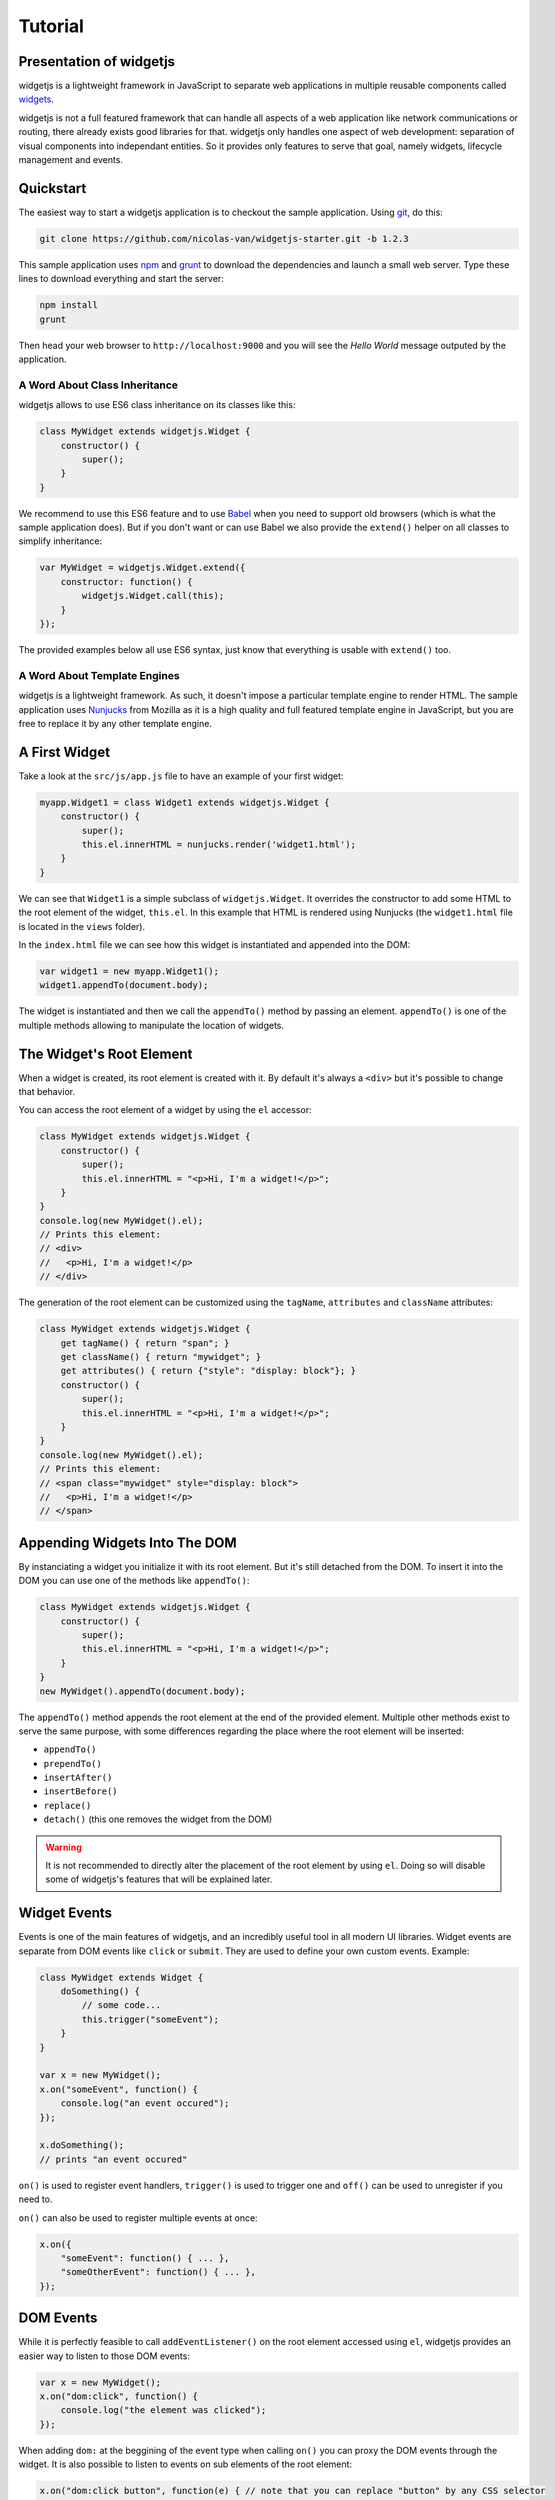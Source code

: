 
Tutorial
========

Presentation of widgetjs
------------------------

widgetjs is a lightweight framework in JavaScript to separate web applications in multiple reusable components called
widgets_.

.. _widgets: https://en.wikipedia.org/wiki/Widget_(GUI)

widgetjs is not a full featured framework that can handle all aspects of a web application like network communications
or routing, there already exists good libraries for that. widgetjs only handles one aspect of web development:
separation of visual components into independant entities. So it provides only features to serve that goal, namely
widgets, lifecycle management and events.

Quickstart
----------

The easiest way to start a widgetjs application is to checkout the sample application. Using git_, do this:

.. _git: https://git-scm.com/

.. code-block:: bash

    git clone https://github.com/nicolas-van/widgetjs-starter.git -b 1.2.3

This sample application uses npm_ and grunt_ to download the dependencies and launch a small web server. Type
these lines to download everything and start the server:

.. _npm: https://www.npmjs.com/
.. _grunt: http://gruntjs.com/

.. code-block:: bash

    npm install
    grunt

Then head your web browser to ``http://localhost:9000`` and you will see the *Hello World* message outputed by
the application.

A Word About Class Inheritance
##############################

widgetjs allows to use ES6 class inheritance on its classes like this:

.. code-block:: javascript

    class MyWidget extends widgetjs.Widget {
        constructor() {
            super();
        }
    }

We recommend to use this ES6 feature and to use Babel_ when you need to support old browsers (which is what the sample
application does). But if you don't want or can use Babel we also provide the ``extend()`` helper on all classes to
simplify inheritance:

.. _Babel: https://babeljs.io/

.. code-block:: javascript

    var MyWidget = widgetjs.Widget.extend({
        constructor: function() {
            widgetjs.Widget.call(this);
        }
    });

The provided examples below all use ES6 syntax, just know that everything is usable with ``extend()`` too.

A Word About Template Engines
#############################

widgetjs is a lightweight framework. As such, it doesn't impose a particular template engine to render HTML. The
sample application uses Nunjucks_ from Mozilla as it is a high quality and full featured template engine in JavaScript,
but you are free to replace it by any other template engine.

.. _Nunjucks: https://mozilla.github.io/nunjucks/

A First Widget
--------------

Take a look at the ``src/js/app.js`` file to have an example of your first widget:

.. code-block:: javascript

    myapp.Widget1 = class Widget1 extends widgetjs.Widget {
        constructor() {
            super();
            this.el.innerHTML = nunjucks.render('widget1.html');
        }
    }

We can see that ``Widget1`` is a simple subclass of ``widgetjs.Widget``. It overrides the constructor to add some HTML
to the root element of the widget, ``this.el``. In this example that HTML is rendered using Nunjucks (the
``widget1.html`` file is located in the ``views`` folder).

In the ``index.html`` file we can see how this widget is instantiated and appended into the DOM:

.. code-block:: javascript

    var widget1 = new myapp.Widget1();
    widget1.appendTo(document.body);

The widget is instantiated and then we call the ``appendTo()`` method by passing an element. ``appendTo()`` is one of
the multiple methods allowing to manipulate the location of widgets.

The Widget's Root Element
-------------------------

When a widget is created, its root element is created with it. By default it's always a ``<div>`` but it's possible
to change that behavior.

You can access the root element of a widget by using the ``el`` accessor:

.. code-block:: javascript

    class MyWidget extends widgetjs.Widget {
        constructor() {
            super();
            this.el.innerHTML = "<p>Hi, I'm a widget!</p>";
        }
    }
    console.log(new MyWidget().el);
    // Prints this element:
    // <div>
    //   <p>Hi, I'm a widget!</p>
    // </div>

The generation of the root element can be customized using the ``tagName``, ``attributes`` and ``className`` attributes:

.. code-block:: javascript

    class MyWidget extends widgetjs.Widget {
        get tagName() { return "span"; }
        get className() { return "mywidget"; }
        get attributes() { return {"style": "display: block"}; }
        constructor() {
            super();
            this.el.innerHTML = "<p>Hi, I'm a widget!</p>";
        }
    }
    console.log(new MyWidget().el);
    // Prints this element:
    // <span class="mywidget" style="display: block">
    //   <p>Hi, I'm a widget!</p>
    // </span>

Appending Widgets Into The DOM
------------------------------

By instanciating a widget you initialize it with its root element. But it's still detached from the DOM. To insert it
into the DOM you can use one of the methods like ``appendTo()``:

.. code-block:: javascript

    class MyWidget extends widgetjs.Widget {
        constructor() {
            super();
            this.el.innerHTML = "<p>Hi, I'm a widget!</p>";
        }
    }
    new MyWidget().appendTo(document.body);

The ``appendTo()`` method appends the root element at the end of the provided element. Multiple other methods exist
to serve the same purpose, with some differences regarding the place where the root element will be inserted:

* ``appendTo()``
* ``prependTo()``
* ``insertAfter()``
* ``insertBefore()``
* ``replace()``
* ``detach()`` (this one removes the widget from the DOM)

.. warning:: It is not recommended to directly alter the placement of the root element by using ``el``. Doing so will
    disable some of widgetjs's features that will be explained later.

Widget Events
-------------

Events is one of the main features of widgetjs, and an incredibly useful tool in all modern UI libraries. Widget events
are separate from DOM events like ``click`` or ``submit``. They are used to define your own custom events. Example:

.. code-block:: javascript

    class MyWidget extends Widget {
        doSomething() {
            // some code...
            this.trigger("someEvent");
        }
    }

    var x = new MyWidget();
    x.on("someEvent", function() {
        console.log("an event occured");
    });

    x.doSomething();
    // prints "an event occured"

``on()`` is used to register event handlers, ``trigger()`` is used to trigger one and ``off()`` can be used to
unregister if you need to.

``on()`` can also be used to register multiple events at once:

.. code-block:: javascript

    x.on({
        "someEvent": function() { ... },
        "someOtherEvent": function() { ... },
    });

.. seealso:: If you want to use events outside of widgets you can use the ``widgetjs.EventDispatcher`` class.

DOM Events
----------

While it is perfectly feasible to call ``addEventListener()`` on the root element accessed using ``el``, widgetjs
provides an easier way to listen to those DOM events:

.. code-block:: javascript

    var x = new MyWidget();
    x.on("dom:click", function() {
        console.log("the element was clicked");
    });

When adding ``dom:`` at the beggining of the event type when calling ``on()`` you can proxy the DOM events through the
widget. It is also possible to listen to events on sub elements of the root element:

.. code-block:: javascript

    x.on("dom:click button", function(e) { // note that you can replace "button" by any CSS selector
        console.log("the button was clicked");
    });

Doing so uses event bubbling. In this example the hypothetic button could be created after the call to ``on()`` without
problems. It can also be great for performances in multiple cases. Also note that, in the above example, you can get
the button element using ``e.bindedTarget``.

Widget Life Cycle
-----------------

Widget Destruction
##################

We saw how to create widgets, now it is time to destroy them. To do so just call the ``destroy()`` method:

.. code-block:: javascript

    var x = new widgetjs.Widget();
    x.appendTo(document.body);
    x.destroy();
    // the root element of x has been removed from the DOM

Once ``destroy()`` has been called on a widget it is considered a dead object. Its root element is detached and
all its event handlers are removed.

.. seealso:: Removing the event handlers when an widget is destroyed simplifies the task of the garbage collector as
             events tend to generate a lot of circular references that make objects removal difficult.

It is also common to override the ``destroy()`` method to add some cleanup code. Remember: widgets are independant
visual components. Aside from displaying HTML code they could encapsulate any kind of behavior like animations, network
communication, etc... They are always susceptible to reserve ressources that should be freed or run background processes
that should be stopped.

Parent-Children Relationship
############################

Widgets maintain a parent-children between themselves. You can see that relationship by using the ``parent`` and
``children`` attributes.

.. code-block:: javascript

    class MyWidget1 extends widgetjs.Widget {
        constructor() {
            super();
            this.otherWidget = new MyWidget2().appendTo(this.el);
        }
    }
    class MyWidget2 extends widgetjs.Widget {
        // another widget
    }
    var x = new MyWidget1().appendTo(document.body);
    console.log(x.otherWidget.parent === x);
    // prints true
    console.log(x.children[0] === x.otherWidget);
    // prints true

Widgets maintain their parent-children automatically. You can also specify it explicitly by setting the ``parent``
attribute.

When a widget is destroyed it will destroy its children recursively:

.. code-block:: javascript

    x.destroy();
    console.log(x.destroyed);
    // prints true
    console.log(x.otherWidget.destroyed);
    // prints true

Life cycle management using parent-children relationship is useful in big applications where a lot of widgets contain
other widgets. When relationship are correctly defined, whenever you destroy a widget all the widgets it created will
be destroyed. By extension all ressources that were directly or indirectly reserved by that widget will also be freed.

.. seealso:: If you want to use life cycle management outside of widgets you can use the ``widgetjs.LifeCycle`` class.

Putting It All Together
-----------------------

widgetjs is just a toolbox that gives some indications on how to define good components. It is still necessary to use
common sense and good practices to create scalable and maintainable applications.

Widgets should be considered as black boxes from the outside. A widget's HTML should only be modified by that same
widget and be invisible from other components of the application.

As example, only a widget should register DOM events on one of its own elements. If you have a widget containing a
``<form>`` element, never register the ``submit`` event from outside the widget by doing something like
``theWidget.on("dom:submit form", ...)``. Here is a more correct way to do it:

.. code-block:: javascript

    class MyWidget extends widgetjs.Widget {
        constructor() {
            super();
            this.on("dom:submit form", this.formSubmit);
            this.el.innerHTML = nunjucks.render('myform.html');
        }
        formSubmit() {
            this.trigger("formCompleted");
        }
    }

Here we forward the ``submit`` DOM event to a method that will trigger a ``formCompleted`` widget event. The difference
is that the ``submit`` DOM event is only a technical detail about how a HTML ``<form>`` works. The ``formCompleted``
widget event is much more meaningful as a high level event: it identifies when the user has finished completing the
form. If later we want to add validation to our widget, add complex asynchronous operations or transform the widget into
something completely different like a wizard we can do so without modifying the external API of our widget. So any
piece of code in our application that already used the ``MyWidget`` class will not see the difference. To sum it:
``MyWidget`` is a component that correctly encapsulates its behavior.

Tools and Shortcuts
-------------------

The previous parts of this tutorial presented the main features of widgetjs, but there are still many shortcuts that
can be used to reduce the amount of code:

Ready
#####

The typical helper to know if the browser finished the loading of the page, if you don't plan to use jQuery:

.. code-block:: javascript

    widgetjs.ready(function() {
        // put some code
    });

Standard Widget Events
######################

Some events are automatically triggered by widgets:

* ``destroying`` will be triggered when the widget is destroyed.
* ``appendedToDom`` will be triggered when the widget is appended in the DOM and it not anymore in a detached state.
  This is useful as example if you need to position elements using absolute positioning or start an animation.
* ``removedFromDom`` will be triggered if the widget is removed from the DOM, usually because the ``detach()`` method
  has been called.
